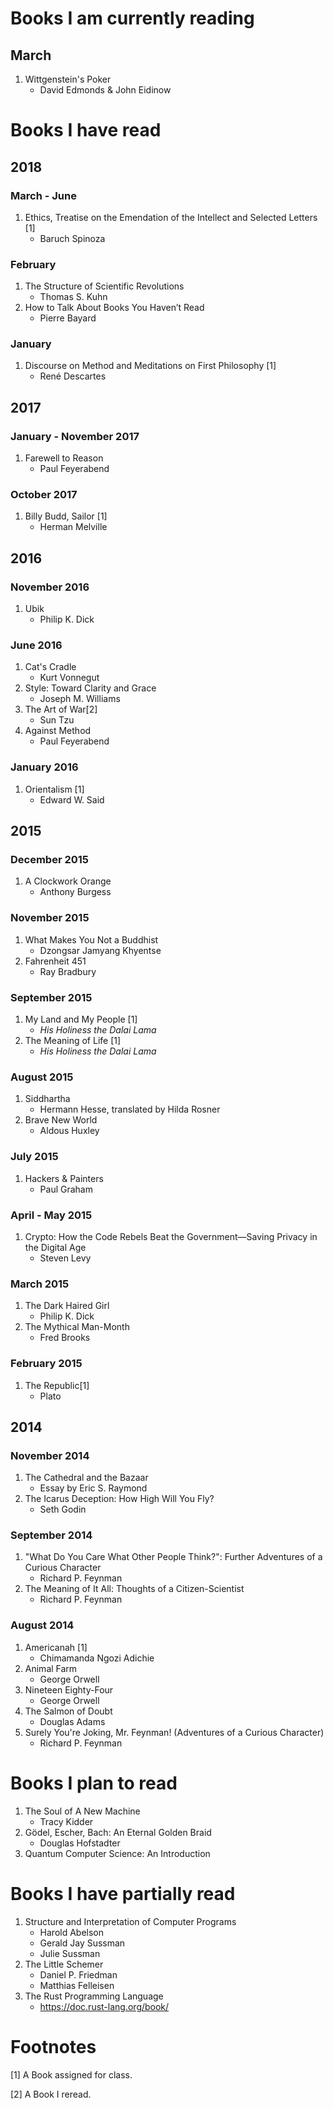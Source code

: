 * Books I am currently reading
** March
   1. Wittgenstein's Poker
      - David Edmonds & John Eidinow
* Books I have read
** 2018
*** March - June
    1. Ethics, Treatise on the Emendation of the Intellect and Selected Letters [1]
       - Baruch Spinoza
*** February
    1. The Structure of Scientific Revolutions
       - Thomas S. Kuhn
    2. How to Talk About Books You Haven’t Read
       - Pierre Bayard
*** January
    1. Discourse on Method and Meditations on First Philosophy [1]
       - René Descartes
** 2017
*** January - November 2017
    1. Farewell to Reason
       - Paul Feyerabend
*** October 2017
    1. Billy Budd, Sailor [1]
       - Herman Melville
** 2016
*** November 2016
    1. Ubik
       - Philip K. Dick
*** June 2016
    1. Cat's Cradle
       - Kurt Vonnegut
    2. Style: Toward Clarity and Grace
       - Joseph M. Williams
    3. The Art of War[2]
       - Sun Tzu
    4. Against Method
       - Paul Feyerabend
*** January 2016
    1. Orientalism [1]
       - Edward W. Said
** 2015
*** December 2015
    1. A Clockwork Orange
       - Anthony Burgess
*** November 2015
    1. What Makes You Not a Buddhist
       - Dzongsar Jamyang Khyentse
    2. Fahrenheit 451
       - Ray Bradbury
*** September 2015
    1. My Land and My People [1]
       - /His Holiness the Dalai Lama/
    2. The Meaning of Life [1]
       - /His Holiness the Dalai Lama/
*** August 2015
    1. Siddhartha
       - Hermann Hesse, translated by Hilda Rosner
    2. Brave New World
       - Aldous Huxley
*** July 2015
    1. Hackers & Painters
       - Paul Graham
*** April - May 2015
    1. Crypto: How the Code Rebels Beat the Government—Saving Privacy in the Digital Age
       - Steven Levy
*** March 2015
    1. The Dark Haired Girl
       - Philip K. Dick
    2. The Mythical Man-Month
       - Fred Brooks
*** February 2015
    1. The Republic[1]
       - Plato

** 2014
*** November 2014
    1. The Cathedral and the Bazaar
       - Essay by Eric S. Raymond
    2. The Icarus Deception: How High Will You Fly?
       - Seth Godin
*** September 2014
    1. "What Do You Care What Other People Think?": Further Adventures of a Curious Character
       - Richard P. Feynman
    2. The Meaning of It All: Thoughts of a Citizen-Scientist
       - Richard P. Feynman
*** August 2014
    1. Americanah [1]
       - Chimamanda Ngozi Adichie
    2. Animal Farm
       - George Orwell
    3. Nineteen Eighty-Four
       - George Orwell
    4. The Salmon of Doubt
       - Douglas Adams
    5. Surely You're Joking, Mr. Feynman! (Adventures of a Curious Character)
       - Richard P. Feynman

* Books I plan to read
  1. The Soul of A New Machine
     - Tracy Kidder
  2. Gödel, Escher, Bach: An Eternal Golden Braid
     - Douglas Hofstadter
  3. Quantum Computer Science: An Introduction

* Books I have partially read
  1. Structure and Interpretation of Computer Programs
     - Harold Abelson
     - Gerald Jay Sussman
     - Julie Sussman
  2. The Little Schemer
     - Daniel P. Friedman
     - Matthias Felleisen
  3. The Rust Programming Language
     - https://doc.rust-lang.org/book/

* Footnotes
  [1] A Book assigned for class.

  [2] A Book I reread.
